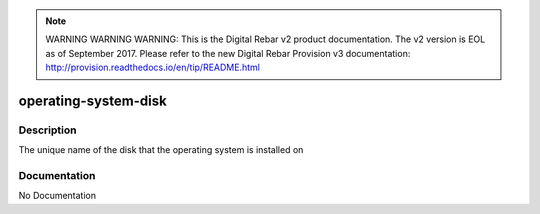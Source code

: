 
.. note:: WARNING WARNING WARNING:  This is the Digital Rebar v2 product documentation.  The v2 version is EOL as of September 2017.  Please refer to the new Digital Rebar Provision v3 documentation:  http:\/\/provision.readthedocs.io\/en\/tip\/README.html

=====================
operating-system-disk
=====================

Description
===========
The unique name of the disk that the operating system is installed on

Documentation
=============

No Documentation
